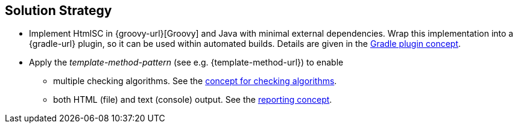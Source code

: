 
== Solution Strategy

* Implement +HtmlSC+ in {groovy-url}[Groovy] and Java with minimal
external dependencies. Wrap this implementation into a {gradle-url}
plugin, so it can be used within automated builds. Details are given
in the <<gradle-plugin-concept, Gradle plugin concept>>.

* Apply the _template-method-pattern_ (see e.g. {template-method-url}) to enable
** multiple checking algorithms. See the <<template-method, concept for checking algorithms>>.
** both HTML (file) and text (console) output. See the <<reporting-concept, reporting concept>>.
